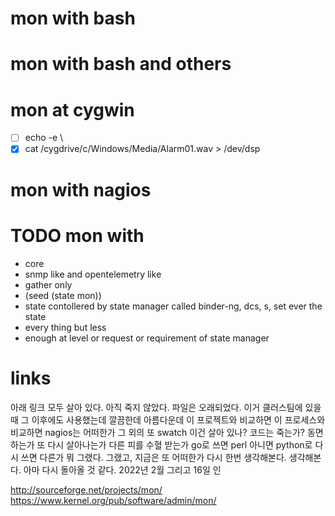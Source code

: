 * mon with bash

* mon with bash and others

* mon at cygwin

- [ ] echo -e \\a
- [X] cat /cygdrive/c/Windows/Media/Alarm01.wav > /dev/dsp
  
* mon with nagios

* TODO mon with

- core
- snmp like and opentelemetry like
- gather only
- (seed (state mon))
- state contollered by state manager called binder-ng, dcs, s, set ever the state
- every thing but less
- enough at level or request or requirement of state manager

* links

아래 링크 모두 살아 있다. 아직 죽지 않았다. 파일은 오래되었다. 이거 클러스팀에 있을 때 그 이후에도 사용했는데 깔끔한데 아름다운데 이 프로젝트와 비교하면 이 프로세스와 비교하면 nagios는 어떠한가 그 외의 또 swatch 이건 살아 있나? 코드는 죽는가? 동면하는가 또 다시 살아나는가 다른 피를 수혈 받는가 go로 쓰면 perl 아니면 python로 다시 쓰면 다른가 뭐 그랬다. 그랬고, 지금은 또 어떠한가 다시 한번 생각해본다. 생각해본다. 아마 다시 돌아올 것 같다. 2022년 2월 그리고 16일 인

http://sourceforge.net/projects/mon/
https://www.kernel.org/pub/software/admin/mon/

